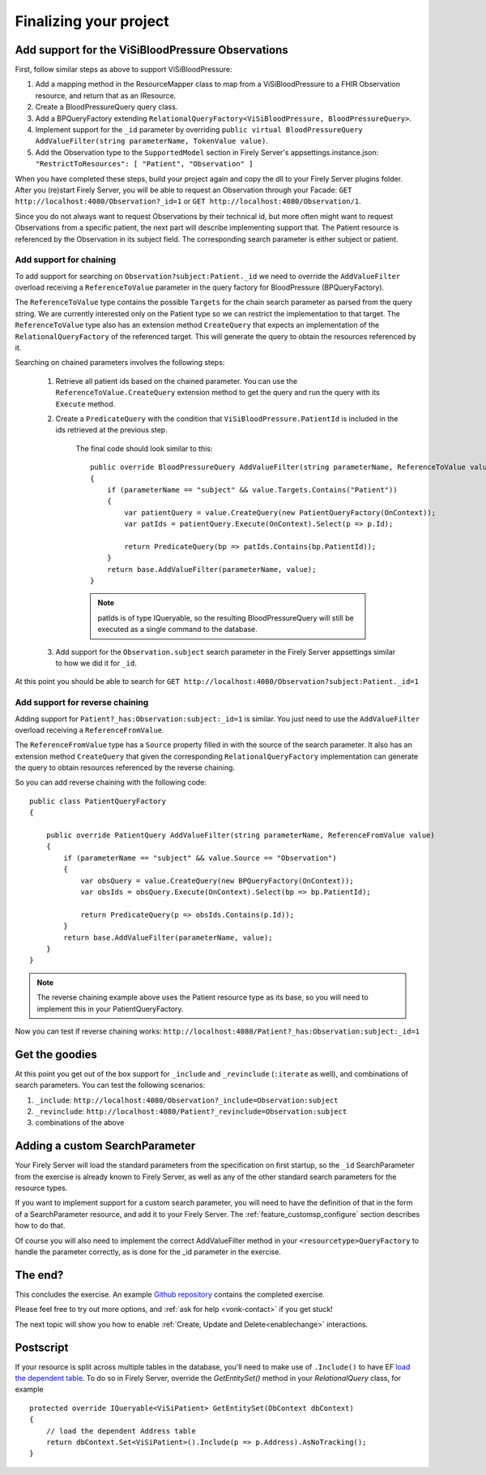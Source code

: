 Finalizing your project
=======================

Add support for the ViSiBloodPressure Observations
--------------------------------------------------

First, follow similar steps as above to support ViSiBloodPressure:

#. Add a mapping method in the ResourceMapper class to map from a ViSiBloodPressure to a FHIR Observation resource,
   and return that as an IResource.
#. Create a BloodPressureQuery query class.
#. Add a BPQueryFactory extending ``RelationalQueryFactory<ViSiBloodPressure, BloodPressureQuery>``.
#. Implement support for the ``_id`` parameter by overriding ``public virtual BloodPressureQuery AddValueFilter(string parameterName, TokenValue value)``.
#. Add the Observation type to the ``SupportedModel`` section in Firely Server's appsettings.instance.json: ``"RestrictToResources": [ "Patient", "Observation" ]``

When you have completed these steps, build your project again and copy the dll to your Firely Server plugins folder.
After you (re)start Firely Server, you will be able to request an Observation through your Facade:
``GET http://localhost:4080/Observation?_id=1`` or ``GET http://localhost:4080/Observation/1``.

Since you do not always want to request Observations by their technical id, but more often might want to request Observations from
a specific patient, the next part will describe implementing support that. The Patient resource is referenced by the Observation in
its subject field. The corresponding search parameter is either subject or patient.

Add support for chaining
^^^^^^^^^^^^^^^^^^^^^^^^
To add support for searching on ``Observation?subject:Patient._id`` we need to override the ``AddValueFilter``
overload receiving a ``ReferenceToValue`` parameter in the query factory for BloodPressure (BPQueryFactory).

The ``ReferenceToValue`` type contains the possible ``Targets`` for the chain search parameter as parsed from the query string.
We are currently interested only on the Patient type so we can restrict the implementation to that target.
The ``ReferenceToValue`` type also has an extension method ``CreateQuery`` that expects an implementation of the ``RelationalQueryFactory``
of the referenced target. This will generate the query to obtain the resources referenced by it.

Searching on chained parameters involves the following steps:

    #. Retrieve all patient ids based on the chained parameter.
       You can use the ``ReferenceToValue.CreateQuery`` extension method
       to get the query and run the query with its ``Execute`` method.
    #. Create a  ``PredicateQuery`` with the condition that ``ViSiBloodPressure.PatientId`` is included in the ids retrieved at the previous step.

        The final code should look similar to this:

        ::

            public override BloodPressureQuery AddValueFilter(string parameterName, ReferenceToValue value)
            {
                if (parameterName == "subject" && value.Targets.Contains("Patient"))
                {
                    var patientQuery = value.CreateQuery(new PatientQueryFactory(OnContext));
                    var patIds = patientQuery.Execute(OnContext).Select(p => p.Id);

                    return PredicateQuery(bp => patIds.Contains(bp.PatientId));
                }
                return base.AddValueFilter(parameterName, value);
            }

        .. note::
          patIds is of type IQueryable, so the resulting BloodPressureQuery will still be executed as
          a single command to the database.

    #. Add support for the ``Observation.subject`` search parameter in the Firely Server appsettings similar to how we did it for ``_id``.

At this point you should be able to search for ``GET http://localhost:4080/Observation?subject:Patient._id=1``

Add support for reverse chaining
^^^^^^^^^^^^^^^^^^^^^^^^^^^^^^^^
Adding support for ``Patient?_has:Observation:subject:_id=1`` is similar. You just need to use the ``AddValueFilter``
overload receiving a ``ReferenceFromValue``.

The ``ReferenceFromValue`` type has a ``Source`` property filled in with the source of the search parameter. It also has an extension method ``CreateQuery`` that given the corresponding ``RelationalQueryFactory`` implementation can generate
the query to obtain resources referenced by the reverse chaining.

So you can add reverse chaining with the following code::

    public class PatientQueryFactory
    {

        public override PatientQuery AddValueFilter(string parameterName, ReferenceFromValue value)
        {
            if (parameterName == "subject" && value.Source == "Observation")
            {
                var obsQuery = value.CreateQuery(new BPQueryFactory(OnContext));
                var obsIds = obsQuery.Execute(OnContext).Select(bp => bp.PatientId);

                return PredicateQuery(p => obsIds.Contains(p.Id));
            }
            return base.AddValueFilter(parameterName, value);
        }
    }

.. note::
  The reverse chaining example above uses the Patient resource type as its base, so you will need to implement this
  in your PatientQueryFactory.

Now you can test if reverse chaining works: ``http://localhost:4080/Patient?_has:Observation:subject:_id=1``

Get the goodies
---------------
At this point you get out of the box support for ``_include`` and  ``_revinclude`` (``:iterate`` as well), and combinations of search parameters.
You can test the following scenarios:

#. ``_include``: ``http://localhost:4080/Observation?_include=Observation:subject``
#. ``_revinclude``: ``http://localhost:4080/Patient?_revinclude=Observation:subject``
#. combinations of the above

.. _addSearchParameters:

Adding a custom SearchParameter
-------------------------------

Your Firely Server will load the standard parameters from the
specification on first startup, so the ``_id`` SearchParameter from the exercise is already known to Firely Server, as well as any of
the other standard search parameters for the resource types.

If you want to implement support for a custom search parameter, you will need to have the definition of that in the form of
a SearchParameter resource, and add it to your Firely Server. The :ref:`feature_customsp_configure` section describes how to
do that.

Of course you will also need to implement the correct AddValueFilter method in your ``<resourcetype>QueryFactory`` to handle
the parameter correctly, as is done for the _id parameter in the exercise.

The end?
--------

This concludes the exercise. An example `Github repository <https://github.com/FirelyTeam/Vonk.Facade.Starter>`_ contains
the completed exercise.

Please feel free to try out more options, and :ref:`ask for help <vonk-contact>` if you get stuck!

The next topic will show you how to enable :ref:`Create, Update and Delete<enablechange>` interactions.

Postscript
----------
If your resource is split across multiple tables in the database, you'll need to make use of ``.Include()`` to have EF `load the dependent table <https://docs.microsoft.com/en-us/ef/core/querying/related-data#eager-loading>`_. To do so in Firely Server, override the `GetEntitySet()` method in your `RelationalQuery` class, for example ::

        protected override IQueryable<ViSiPatient> GetEntitySet(DbContext dbContext)
        {
            // load the dependent Address table
            return dbContext.Set<ViSiPatient>().Include(p => p.Address).AsNoTracking();
        }
